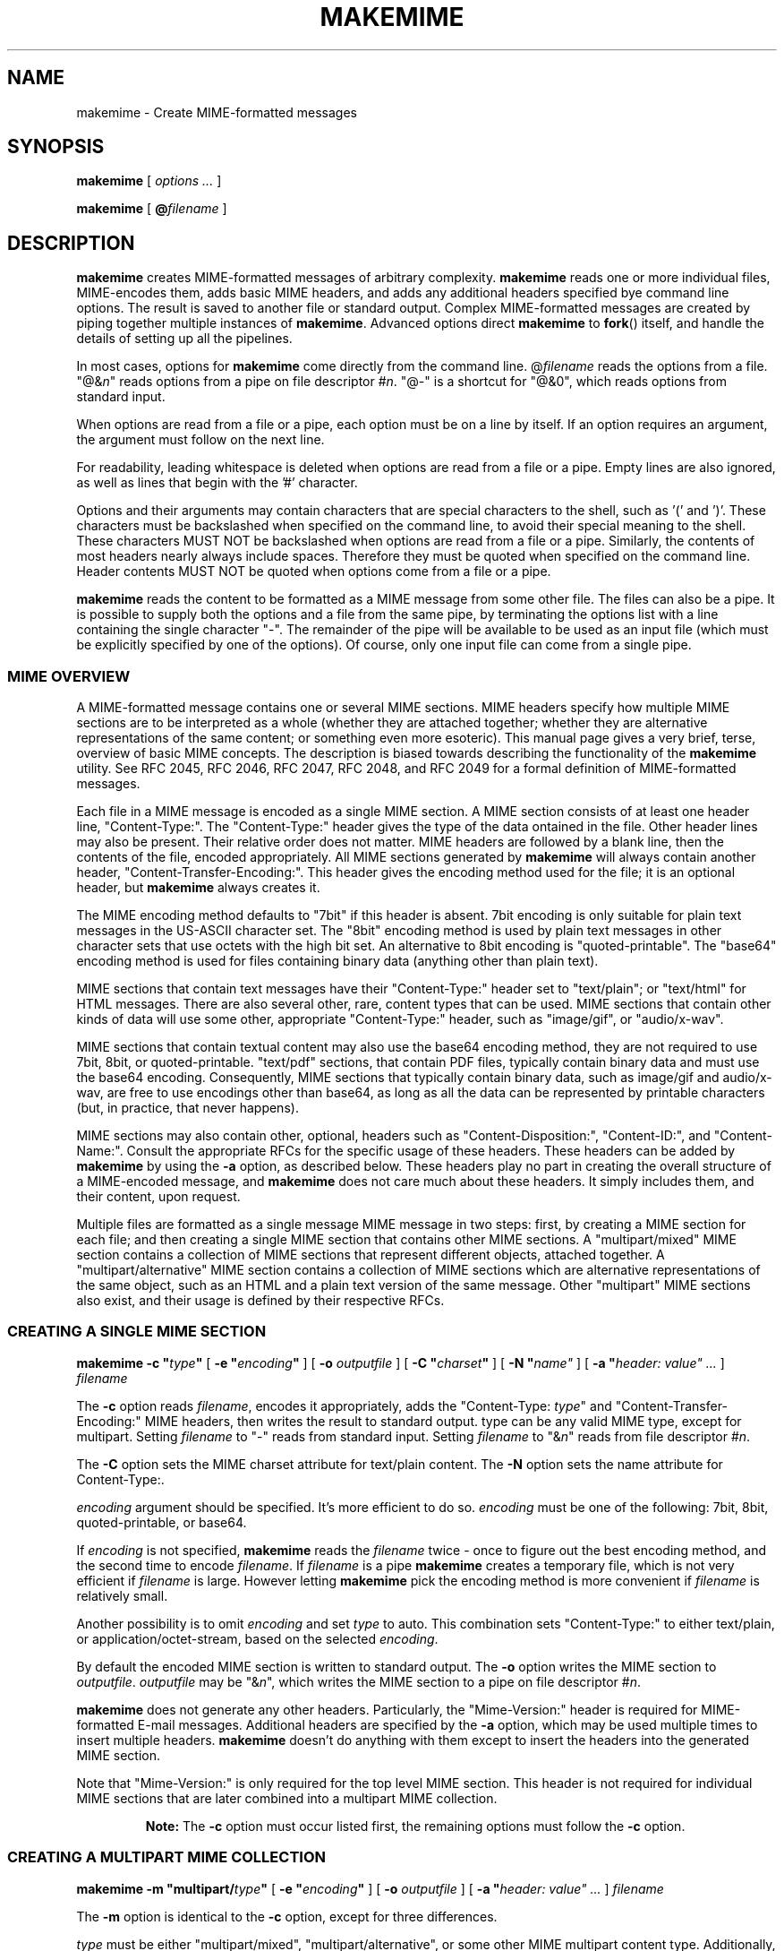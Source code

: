.\"  <!-- $Id: makemime.sgml,v 1.1 2001/12/23 18:23:16 mrsam Exp $ -->
.\"  <!-- Copyright 2001 Double Precision, Inc.  See COPYING for -->
.\"  <!-- distribution information. -->
.\" This manpage has been automatically generated by docbook2man 
.\" from a DocBook document.  This tool can be found at:
.\" <http://shell.ipoline.com/~elmert/comp/docbook2X/> 
.\" Please send any bug reports, improvements, comments, patches, 
.\" etc. to Steve Cheng <steve@ggi-project.org>.
.TH "MAKEMIME" "1" "23 October 2004" "Double Precision, Inc." ""

.SH NAME
makemime \- Create MIME-formatted messages
.SH SYNOPSIS

\fBmakemime\fR [ \fB\fIoptions\fB\fR\fI ...\fR ]


\fBmakemime\fR [ \fB@\fIfilename\fB\fR ]

.SH "DESCRIPTION"
.PP
\fBmakemime\fR creates MIME-formatted messages of arbitrary
complexity.
\fBmakemime\fR reads one or more individual files,
MIME-encodes them, adds basic MIME headers, and adds any additional headers
specified bye command line options. The result is saved to another file or
standard output. Complex MIME-formatted messages are created by piping together
multiple instances of \fBmakemime\fR\&.
Advanced options direct \fBmakemime\fR to
\fBfork\fR() itself, and handle the details of setting up all
the pipelines.
.PP
In most cases, options for \fBmakemime\fR come directly from the
command line. @\fIfilename\fR reads the options from a file.
"@&\fIn\fR" reads options from a pipe
on file descriptor #\fIn\fR\&.
"@-" is a shortcut for
"@&0", which reads options from standard input.
.PP
When options are read from a file or a pipe, each option must be on a
line by itself. If an option requires an argument, the argument must follow
on the next line.
.PP
For readability, leading whitespace is deleted when options
are read from a file or a pipe. Empty lines are also ignored, as well as lines
that begin with the '#\&' character.
.PP
Options and their arguments may contain characters that are special
characters to the shell, such as '(\&' and ')\&'.
These characters must be backslashed when specified on the command line, to
avoid their special meaning to the shell.
These characters MUST NOT be backslashed when options are read
from a file or a pipe. Similarly, the contents of most headers nearly always
include spaces.  Therefore they must be quoted when specified on the command
line.  Header contents MUST NOT be quoted when options come from a file or a
pipe.
.PP
\fBmakemime\fR reads the content to be formatted
as a MIME message from some other file.
The files can also be a pipe. It is possible to supply both the
options and a file from the same pipe, by terminating the options list with
a line containing the single character "-". The remainder of the pipe will be
available to be used as an input file (which must be explicitly specified
by one of the options). Of course, only one input file can come from a single
pipe.
.SS "MIME OVERVIEW"
.PP
A MIME-formatted message contains one or several MIME sections. MIME headers
specify how multiple MIME sections are to be interpreted as a whole (whether
they are attached together; whether they are alternative representations of
the same content; or something even more esoteric). This manual page gives a
very brief, terse, overview of basic MIME concepts. The description is biased
towards describing the functionality of the \fBmakemime\fR
utility.
See
RFC 2045,
RFC 2046,
RFC 2047,
RFC 2048, and
RFC 2049
for a formal definition of MIME-formatted messages.
.PP
Each file in a MIME message is encoded as a single MIME section. A MIME
section consists of at least one header line,
"Content-Type:".
The "Content-Type:" header gives the type of the data 
ontained in the file. Other header lines may also be present.
Their relative order does not matter. MIME
headers are followed by a blank line, then the contents of the file, encoded
appropriately.
All MIME sections generated by \fBmakemime\fR will always
contain another header,
"Content-Transfer-Encoding:". This header gives the
encoding method used for the file; it is an optional header, but
\fBmakemime\fR always creates it.
.PP
The MIME encoding method defaults to
"7bit" if this header is absent.
7bit
encoding is only suitable for plain text messages in the US-ASCII character
set.
The "8bit" encoding method is used by plain text messages
in other character sets that use octets with the high bit set. An
alternative to 8bit encoding is
"quoted-printable". The "base64" encoding
method is used for files containing binary data (anything other than plain
text).
.PP
MIME sections that contain text messages have their
"Content-Type:" header
set to "text/plain";
or "text/html" for HTML messages.
There are also several
other, rare, content types that can be used. MIME sections that contain other
kinds of data will use some other, appropriate
"Content-Type:" header, such as
"image/gif", or "audio/x-wav".
.PP
MIME sections that contain textual content may also use the
base64 encoding
method, they are not required to use 7bit,
8bit, or quoted-printable\&.
"text/pdf" sections, that contain PDF files,
typically contain binary data
and must use the base64 encoding.
Consequently, MIME sections that typically
contain binary data, such as
image/gif and audio/x-wav,
are free to use
encodings other than base64, as long as all the data can
be represented by
printable characters (but, in practice, that never happens).
.PP
MIME sections may also contain other, optional, headers such as
"Content-Disposition:",
"Content-ID:", and "Content-Name:".
Consult the
appropriate RFCs for the specific usage of these headers. These headers can be
added by \fBmakemime\fR by using the
\fB-a\fR option, as described below. These
headers play no part in creating the overall structure of a MIME-encoded
message, and \fBmakemime\fR does not care much about these
headers. It simply
includes them, and their content, upon request.
.PP
Multiple files are formatted as a single message MIME message in two steps:
first, by creating a MIME section for each file;
and then creating a single MIME section that contains other MIME sections.
A "multipart/mixed" MIME section contains a
collection of MIME sections that represent different objects, attached
together.
A "multipart/alternative" MIME section contains a
collection of MIME
sections which are alternative representations of the same object, such as an
HTML and a plain text version of the same message. Other "multipart" MIME
sections also exist, and their usage is defined by their respective
RFCs.
.SS "CREATING A SINGLE MIME SECTION"

\fBmakemime\fR \fB-c "\fItype\fB"\fR [ \fB-e "\fIencoding\fB"\fR ] [ \fB-o \fIoutputfile\fB\fR ] [ \fB-C "\fIcharset\fB"\fR ] [ \fB-N "\fIname"\fB\fR ] [ \fB-a "\fIheader: value"\fB\fR\fI ...\fR ] \fB\fIfilename\fB\fR

.PP
The \fB-c\fR option reads \fIfilename\fR,
encodes it appropriately, adds the
"Content-Type: \fItype\fR" and
"Content-Transfer-Encoding:" MIME headers, then writes the
result to standard output. type can be any valid MIME type,
except for multipart\&.
Setting \fIfilename\fR to "-"
reads from standard input.
Setting \fIfilename\fR to "&\fIn\fR"
reads from file descriptor #\fIn\fR\&.
.PP
The \fB-C\fR option sets the MIME charset
attribute for text/plain content. The \fB-N\fR
option sets the name attribute for
Content-Type:\&.
.PP
\fIencoding\fR argument should be specified. It's more
efficient to do so. \fIencoding\fR must be one of the
following:
7bit, 8bit,
quoted-printable, or base64\&.
.PP
If \fIencoding\fR is not specified,
\fBmakemime\fR
reads the \fIfilename\fR twice - once to figure out the best
encoding method, and the second time to encode \fIfilename\fR\&.
If \fIfilename\fR is a pipe \fBmakemime\fR
creates a temporary file, which is not very efficient if
\fIfilename\fR is large.
However letting \fBmakemime\fR pick the encoding method
is more convenient if \fIfilename\fR is relatively small.
.PP
Another possibility is to omit \fIencoding\fR and set
\fItype\fR to auto\&.
This combination sets "Content-Type:" to either
text/plain, or
application/octet-stream, based on the selected
\fIencoding\fR\&.
.PP
By default the encoded MIME section is written to standard output.
The \fB-o\fR option writes the MIME section to
\fIoutputfile\fR\&. \fIoutputfile\fR may be
"&\fIn\fR",
which writes the MIME section to a pipe on file descriptor
#\fIn\fR\&.
.PP
\fBmakemime\fR does not generate any other headers.
Particularly, the
"Mime-Version:" header is required for
MIME-formatted E-mail messages. Additional headers are specified by the
\fB-a\fR option, which may be used
multiple times to insert multiple headers.
\fBmakemime\fR doesn't do anything
with them except to insert the headers into the generated MIME section.
.PP
Note that
"Mime-Version:" is only required for the top level
MIME section.
This header is not required for individual MIME sections that are later
combined into a multipart MIME collection.
.sp
.RS
.B "Note:"
The \fB-c\fR option must occur listed first, the remaining
options must follow the \fB-c\fR option.
.RE
.SS "CREATING A MULTIPART MIME COLLECTION"

\fBmakemime\fR \fB-m "multipart/\fItype\fB"\fR [ \fB-e "\fIencoding\fB"\fR ] [ \fB-o \fIoutputfile\fB\fR ] [ \fB-a "\fIheader: value"\fB\fR\fI ...\fR ] \fB\fIfilename\fB\fR

.PP
The \fB-m\fR option is identical to the \fB-c\fR option,
except for three differences.
.PP
\fItype\fR must be either
"multipart/mixed",
"multipart/alternative", or
some other MIME multipart content type. Additionally,
"\fIencoding\fR" can only be
"7bit" or "8bit", and will default to "8bit" if not specified. Finally,
\fIfilename\fR must be a MIME-formatted section, NOT a regular
file. Usually
\fIfilename\fR is created by a previous
invocation of \fBmakemime\fR (it can also be a pipe, like
the \fB-c\fR option), but it can be created via any other
means.
.PP
The \fB-m\fR option creates an initial multipart MIME collection,
that contains
only one MIME section, taken from \fIfilename\fR\&.
The collection is written to standard output, or the pipe or
to \fIoutputfile\fR\&.
.SS "CREATING A MULTIPART MIME SECTION"

\fBmakemime\fR \fB-j \fIfile1\fB"\fR [ \fB-o \fIoutputfile\fB\fR ] \fB\fIfile2\fB\fR

.PP
This option adds a MIME section to an existing MIME collection.
\fIfile1\fR must be a MIME collection that was
previously created by the \fB-m\fR option.
\fIfile2\fR must be a MIME section that was previously
created by the \fB-c\fR option.
The \fB-j\fR options adds the MIME section in
\fIfile2\fR to the MIME collection in
\fIfile1\fR\&.  The result is written to standard output
or to \fIoutputfile\fR\&.
.PP
\fIfile1\fR and/or \fIfile2\fR may
be
"@&\fIn\fR" which reads from
file descriptor #\fIn\fR\&.
The \fIoutputfile\fR
may also specify a file descriptor.
.PP
\fIfile1\fR and
\fIfile2\fR should ideally be created by
\fBmakemime\fR as well.
It's also possible to use MIME-formatted files created by other software, but
with some degree of care. \fBmakemime\fR is not intended to be a
MIME parser, but a MIME generator. However some amount of MIME parsing is
necessary to append a MIME section to an existing MIME collection.
\fBmakemime\fR\&'s parsing is sufficient
for appending a new section to a MIME collection, as long as the
MIME headers in the MIME collections are straightforward. Very convoluted MIME
headers may confuse \fBmakemime\fR, and it may not be able to
handle them.
.SS "RECURSIVE MIME COLLECTIONS"
.PP
MIME collection may contain other MIME collections as well as MIME
sections. The \fB-m\fR and the \fB-j\fR options may use
a multipart MIME collection in place of a MIME section automatically
because a multipart MIME collection is just a special type of a MIME section.
The following example
encodes a text message that can be alternatively represented as HTML or plain
text, with some additional attachments:
.PP
1. Create a MIME collection that has a
text/plain and a text/html MIME
section.
.PP
2. Create a MIME collection consisting of the MIME section generated in
step one, plus additional MIME sections containing other attachments.
.PP
For example:
.sp
.RS
.PP

.nf
# Take two files containing the text and the html version of a message, and
# add MIME headers to them.

makemime -c "text/plain; charset=iso-8859-1" -o tmp1.txt msg.txt
makemime -c "text/html; charset=iso-8859-1" -o tmp1.html msg.html

# Combine the result into a multipart/alternative collection

makemime -m "multipart/alternative" -a "Content-Disposition: inline" \\
                                    -o tmp.ma1 tmp1.txt
makemime -j tmp.ma1 -o tmp.ma2 tmp1.html

# Add MIME headers to an image attachment.

makemime -c "image/gif" -a "Content-Disposition: attachment" \\
                        -o tmp2.gif attachment.gif

# Create the final multipart/mixed collection

makemime -m "multipart/mixed" -a "Mime-Version: 1.0" \\
                              -o tmp.mm1 tmp.ma2
makemime -j tmp.mm1 -o output.msg tmp2.gif
.fi
.RE
.PP
\fIoutput.msg\fR now contains the complete MIME collection.
Just add the
Subject:, From:, and
To: headers (can also be done by additional
\fB-a\fR options, of
course), and send it on its way.
.SS "BUILDING COMPLEX MIME ENCODINGS"
.PP
There are several different ways to build complete MIME encodings from
multiple MIME sections.  One way is to use temporary files to create MIME
sections, then combine them together into a single MIME collection. A slightly
more complicated approach involves setting up pipes between multiple makemime
processes, in order to avoid using temporary files.
.PP
This can be done manually, by hand. It is also possible to have
\fBmakemime\fR do this automatically. \fBmakemime\fR
will set up these pipes and run multiple instances of itself to create a
single MIME collection, with
multiple attachments of complexity limited only by your system's limit on
the maximum number of open files and pipes.
.PP
Any file that's read by the
\fB-c\fR,
\fB-m\fR,
and
\fB-j\fR
options (
\fB-o\fR
specifies a file to
create, and doesn't count) may be replaced by a single argument containing a
left parenthesis, additional options, then a single argument containing a
right parenthesis.
A single invocation of \fBmakemime\fR can only use one
\fB-c\fR, \fB-m\fR, or \fB-j\fR option.
However, another \fB-c\fR, \fB-m\fR, or
\fB-j\fR option may be specified
inside the left and the right parenthesis, and its output is used in place of
the file it replaced.  In the previous example the third and the fourth
invocation of \fBmakemime\fR can be replaced with the following
command:
.sp
.RS
.PP

.nf
makemime -j \\(                                           \\
               -m "multipart/alternative"                \\
               -a "Content-Disposition: inline" tmp1.txt \\
             \\) -o tmp.ma2                               \\
             tmp1.html
.fi
.RE
.PP
Note that the parenthesis must be backslashed, to avoid their special
meaning to the shell. An equivalent argument file would have the following
contents:
.sp
.RS
.PP

.nf
-j
   (
      -m
          multipart/alternative
      -a
          Content-Disposition: inline
      tmp1.txt
   )
   -o
      tmp.ma2
 tmp1.html
.fi
.RE
.PP
These constructs can be arbitrarily nested, and are limited by the amount
of available memory and resources.  The entire sequence in the previous
section is equivalent to the following command:
.sp
.RS
.PP

.nf
makemime -j                                                 \\
         \\(                                                 \\
            -m "multipart/mixed"                            \\
            -a "Mime-Version: 1.0"                          \\
            \\(                                              \\
                -j                                          \\
                \\(                                          \\
                   -m "multipart/alternative"               \\
                   -a "Content-Disposition: inline"         \\
                   \\(                                       \\
                      -c "text/plain; charset=iso-8859-1"   \\
                      msg.txt                               \\
                   \\)                                       \\
                \\)                                          \\
                \\(                                          \\
                    -c "text/html; charset=iso-8859-1"      \\
                    msg.html                                \\
                \\)                                          \\
            \\)                                              \\
         \\)                                                 \\
         -o output.msg                                      \\
         \\(                                                 \\
            -c "image/gif"                                  \\
            -a "Content-Disposition: attachment"            \\
            attachment.gif                                  \\
         \\)
.fi
.RE
.PP
An equivalent argument file would be:
.sp
.RS
.PP

.nf
-j
(
   -m
       multipart/mixed
   -a
       Mime-Version: 1.0
   (
       -j
       (
           -m
               multipart/alternative
           -a
               Content-Disposition: inline
           (
               -c
                   text/plain; charset=iso-8859-1
               msg.txt
           )
       )
       (
           -c
               text/html; charset=iso-8859-1
           msg.html
       )
   )
)
-o
   output.msg
(
   -c
       image/gif
   -a
       Content-Disposition: attachment
   attachment.gif
)
.fi
.RE
.SH "SEE ALSO"
.PP
\fBmaildrop\fR(1),
\fBmaildropfilter\fR(5),
\fBreformail\fR(1),
\fBreformime\fR(1),
\fBegrep\fR(1),
\fBgrep\fR(1),
\fBcourier\fR(8),
\fBsendmail\fR(8),
RFC 2045,
RFC 2046,
RFC 2047,
RFC 2048,
RFC 2049\&.
